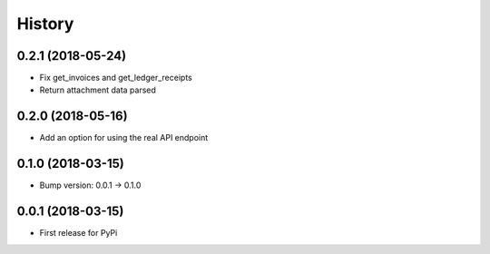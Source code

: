 =======
History
=======

0.2.1 (2018-05-24)
------------------

* Fix get_invoices and get_ledger_receipts
* Return attachment data parsed


0.2.0 (2018-05-16)
------------------

* Add an option for using the real API endpoint


0.1.0 (2018-03-15)
------------------

* Bump version: 0.0.1 -> 0.1.0


0.0.1 (2018-03-15)
------------------

* First release for PyPi
